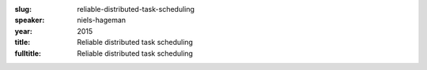 :slug: reliable-distributed-task-scheduling
:speaker: niels-hageman
:year: 2015
:title: Reliable distributed task scheduling
:fulltitle: Reliable distributed task scheduling


